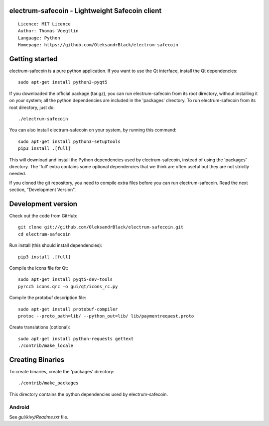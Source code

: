 electrum-safecoin - Lightweight Safecoin client
=====================================

::

  Licence: MIT Licence
  Author: Thomas Voegtlin
  Language: Python
  Homepage: https://github.com/OleksandrBlack/electrum-safecoin


.. image:: https://travis-ci.org/OleksandrBlack/electrum-safecoin.svg?branch=master
    :target: https://travis-ci.org/OleksandrBlack/electrum-safecoin
    :alt: Build Status




Getting started
===============

electrum-safecoin is a pure python application. If you want to use the
Qt interface, install the Qt dependencies::

    sudo apt-get install python3-pyqt5

If you downloaded the official package (tar.gz), you can run
electrum-safecoin from its root directory, without installing it on your
system; all the python dependencies are included in the 'packages'
directory. To run electrum-safecoin from its root directory, just do::

    ./electrum-safecoin

You can also install electrum-safecoin on your system, by running this command::

    sudo apt-get install python3-setuptools
    pip3 install .[full]

This will download and install the Python dependencies used by
electrum-safecoin, instead of using the 'packages' directory.
The 'full' extra contains some optional dependencies that we think
are often useful but they are not strictly needed.

If you cloned the git repository, you need to compile extra files
before you can run electrum-safecoin. Read the next section, "Development
Version".



Development version
===================

Check out the code from GitHub::

    git clone git://github.com/OleksandrBlack/electrum-safecoin.git
    cd electrum-safecoin

Run install (this should install dependencies)::

    pip3 install .[full]

Compile the icons file for Qt::

    sudo apt-get install pyqt5-dev-tools
    pyrcc5 icons.qrc -o gui/qt/icons_rc.py

Compile the protobuf description file::

    sudo apt-get install protobuf-compiler
    protoc --proto_path=lib/ --python_out=lib/ lib/paymentrequest.proto

Create translations (optional)::

    sudo apt-get install python-requests gettext
    ./contrib/make_locale




Creating Binaries
=================


To create binaries, create the 'packages' directory::

    ./contrib/make_packages

This directory contains the python dependencies used by electrum-safecoin.

Android
-------

See `gui/kivy/Readme.txt` file.

